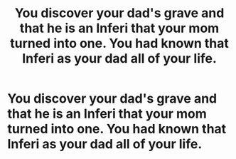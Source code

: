 #+TITLE: You discover your dad's grave and that he is an Inferi that your mom turned into one. You had known that Inferi as your dad all of your life.

* You discover your dad's grave and that he is an Inferi that your mom turned into one. You had known that Inferi as your dad all of your life.
:PROPERTIES:
:Author: arlen1997
:Score: 0
:DateUnix: 1600488551.0
:DateShort: 2020-Sep-19
:FlairText: Prompt
:END:
